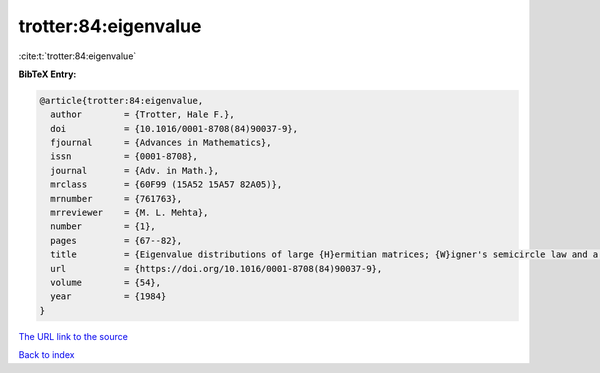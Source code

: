 trotter:84:eigenvalue
=====================

:cite:t:`trotter:84:eigenvalue`

**BibTeX Entry:**

.. code-block:: bibtex

   @article{trotter:84:eigenvalue,
     author        = {Trotter, Hale F.},
     doi           = {10.1016/0001-8708(84)90037-9},
     fjournal      = {Advances in Mathematics},
     issn          = {0001-8708},
     journal       = {Adv. in Math.},
     mrclass       = {60F99 (15A52 15A57 82A05)},
     mrnumber      = {761763},
     mrreviewer    = {M. L. Mehta},
     number        = {1},
     pages         = {67--82},
     title         = {Eigenvalue distributions of large {H}ermitian matrices; {W}igner's semicircle law and a theorem of {K}ac, {M}urdock, and {S}zeg\H{o}},
     url           = {https://doi.org/10.1016/0001-8708(84)90037-9},
     volume        = {54},
     year          = {1984}
   }

`The URL link to the source <https://doi.org/10.1016/0001-8708(84)90037-9>`__


`Back to index <../By-Cite-Keys.html>`__
